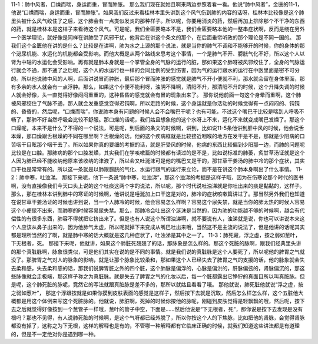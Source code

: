11-1：肺中风者，口燥而喘，身运而重，冒而肿胀。
那么我们现在就姑且啊来两边参照着看一看。他说“肺中风者”，金匮的11-1，他说“口燥而喘，身运而重，冒而肿胀”。如果我们反过来看桂林本里头讲到这个风气伤到肺的内容的话呀，桂林本比较像是这个肺里头被什么风气绞住了之后，这个肺会有一点类似发炎的那种样子。所以呢，你要用消炎的药，然后再加上排除那个不干净的东西的药，就是桂林本是这样子来看待这个风气。可是呢，我们金匮要略本不是，我们金匮要略本他的一整串症状啊，反而是绕在另外一个医学理论，就好像是同样在讲肺受了风邪干扰，他背后在讲这个条文的那个，在后面垂帘听政的那个理论是不同一国的。
那我们这个金匮他在讲的是什么？比较是在讲啊，肺为水之上源的那个说法，就是当你的肺气不调和不能够开的时候，你的身体的那个泌尿机能、水运化的机能都会受影响。而他大概是从两个路线来思考这个事情，一个是肺气不开、膀胱气化不好，所以这个人以肾为中轴的水运化会受影响。再有就是肺本身就是一个掌管全身的气脉的运行的脏，那如果这个肺呀被风邪绞住了，全身的气脉运行就会不通，那不通了之后呢，这个人的水运行也一样的会同比例的受到伤害，因为气的运行跟水的运行在中医里面是密不可分的。所以他说肺中风的人啊，后面讲说冒而肿胀，最后那个冒而肿胀的感觉就是肺气不开小便就不利，那水就会留在身体里面，那有多余的水人就会有一点浮肿。那么，如果这个小便不能利呀，浊阴不降啊，清阳不升，那清阳不升的时候，这个升降失调的时候人就会好像，头一直觉得好像闷闷重重的，这种昏昏的感觉就会有冒的现象出来了。
那你说他前面一句这个身晕而重啊，这个肺被风邪绞住了气脉不通，那人就会发重感觉变得迟钝啊，所以走路的时候，这个身运就是你活动的时候觉得有一点闷闷的、钝钝的、昏昏的，然后呢，“口燥而喘”，你说肺本身有问题的时候人会不会嘴巴干呢？也有可能，不过这个嘴巴干比较是喘到人呼吸不畅了，那肺不好当然呼吸会比较不舒服。那口燥的话呢，我们姑且想象他的这个水呀上不来，运化不来就变成嘴巴发燥了。那这个口燥呢，本来不是什么了不得的一个说法，可是呢，到后面的条文的时候啊，讲到，比如说11-5条他讲到肝中风的时候，他会说舌本燥，那口燥跟舌根燥的不同在哪里啊？舌根燥的话，他的这个疾病框就是比较接近咽喉的地方在发干是不是，那就是少阳病的口苦咽干目眩那个咽干去了。所以如果你真的要细的考据的话，就是肝受风的时候，他病的东西比较偏到少阳那一边，而肺的问题呢比较是在口腔。那肺病的那个口腔发燥，其实我们在学咳嗽篇的时候都有读过的是不是，比如说标准的肺萎，炙甘草汤证就是这个人因为肺已经不能收纳他原来该收纳的津液了，所以会又吐涎沫可是他的嘴巴又是干的，那甘草干姜汤的肺中冷的那个症状，其实口干也是常常有的。所以这一条就是以肺跟膀胱的气化、水运行跟气的运行来立论，而不是在讲这个肺本身啊出了什么事情。
11-2：肺中寒，吐浊涕。
那接下来呢，他下一条说“肺中寒，吐浊涕”，那这个浊涕的考据是这样子哦，因为在伤寒论那个时代的医书啊，没有直接像我们今天口头上说的这个吐痰这两个字的说法，所以呢，那个时代说吐浊涕就是你吐出来的痰是黏黏的，这样子。那么，那在桂林本讲到肺中的寒证的时候啊，他讲说是唾涎加上口干这是对的，肺冷的症状咳嗽篇讲过了。那当然另外我们也知道在说甘草干姜汤证的时候也讲到说，当一个人肺冷的时候，他会容易怎么样啊？容易这个尿失禁，就是当你的肺太热的时候人容易这个小便尿不出来，而肺寒的时候容易尿失禁。那么，那肺冷会吐出这个涎沫是当然的，因为肺的功能越不够的时候啊，越会有代偿性的有很多东西，肺容不得就把它挤出来了。但是也有人说这个所谓浊涕啊，就不要说有人，浊涕就是说，你也可以讲说本来这个人应该从鼻子出来的，因为他肺气太虚，所以呢就掉下来变成从嘴巴吐出来哦，当然这不是主流的说法了，但是他讲的话呢其实都是理所当然的了啊，就是肺中寒的话大概就是这几种症状了，吐浊涕是其中之一了。
11-3：肺死藏，浮之虚，按之弱如葱叶，下无根者，死。
那接下来呢，他就讲，如果这个肺脏死翘翘了的话，那脉象是怎么样的。那这个死脏的脉啊，跟我们经典里头讲的那个真脏脉啊，脉象很类似，可是他们其实在说的是不同的事情。就是我们说的真脏脉是这个人要死了，所以呢他的脾胃之气就没了。那脾胃之气对人的脉象的影响，就是让那个脉象比较柔和，那如果这个人已经失去了脾胃之气的支援的话，他的脉象就会失去柔和感，失去柔和感的话，那我们说脾胃脏之外的四个脏，这个肺脉是偏浮的，心脉是偏洪的，肝脉偏弦的，肾脉偏沉的，那这些脉像就会走极端，那这样子称之为真脏脉。就是失去了脾胃之气的化妆以后，每一个脏都露出它狰狞的真面目所以叫真脏脉。但是呢，这个肺死脏的脉呢，竟然它的写法就跟真脏脉是差不多的，那所以就姑且看看了哦。
那他就说，肺死脏他就说“浮之虚，按之弱如葱叶”， 那这个浮跟按就是如果你摸到皮肤表面的感觉是这样子，然后按下去就是沉取，然后怎么样怎么样，这个五脏他大概都是用这个体例来写这个死脏脉的。他就说，肺脏啊，死掉的时候你按他的脉呢，刚碰到皮肤觉得是轻飘飘的哦，然后呢，按下去之后就觉得好像按到一个葱管子一样哦，葱叶的管子中空，下面是……然后他说是“下无根者，死”，那你说是按下去发现是没有根吗？那也不见得，有人说肺死脏的时候啊，是这个气呀都已经外脱了，所以你按这个人的下焦脉，比如把他的肾脉，会觉得肾脉都没有掉了，这称之为下无根，这样的解释也是有的，不管哪一种解释都有它临床正确的时候，就我们知道这些讲法都是有道理的，但是不一定绝对你是遇到哪一种。
